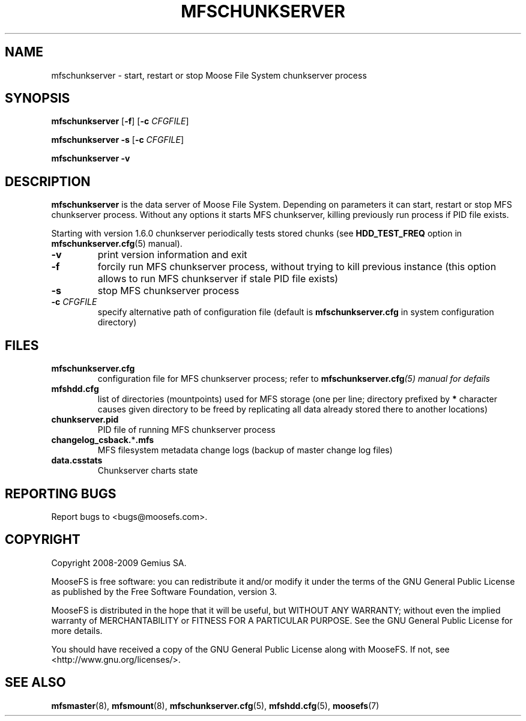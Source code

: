 .TH MFSCHUNKSERVER "8" "July 2009" "MooseFS 1.6.0"
.SH NAME
mfschunkserver \- start, restart or stop Moose File System chunkserver process
.SH SYNOPSIS
.B mfschunkserver
[\fB\-f\fP]
[\fB\-c\fP \fICFGFILE\fP]
.PP
.B mfschunkserver \-s
[\fB\-c\fP \fICFGFILE\fP]
.PP
.B mfschunkserver \-v
.SH DESCRIPTION
.PP
\fBmfschunkserver\fP is the data server of Moose File System. Depending on
parameters it can start, restart or stop MFS chunkserver process. Without
any options it starts MFS chunkserver, killing previously run process if
PID file exists.
.PP
Starting with version 1.6.0 chunkserver periodically tests stored chunks
(see \fBHDD_TEST_FREQ\fP option in \fBmfschunkserver.cfg\fP\|(5) manual).
.TP
\fB\-v\fP
print version information and exit
.TP
\fB\-f\fP
forcily run MFS chunkserver process, without trying to kill previous instance
(this option allows to run MFS chunkserver if stale PID file exists)
.TP
\fB\-s\fP
stop MFS chunkserver process
.TP
\fB\-c\fP \fICFGFILE\fP
specify alternative path of configuration file (default is
\fBmfschunkserver.cfg\fP in system configuration directory)
.SH FILES
.TP
\fBmfschunkserver.cfg\fP
configuration file for MFS chunkserver process; refer to
\fBmfschunkserver.cfg\fI\|(5) manual for defails
.TP
\fBmfshdd.cfg\fP
list of directories (mountpoints) used for MFS storage (one per line;
directory prefixed by \fB*\fP character causes given directory to be freed
by replicating all data already stored there to another locations)
.TP
\fBchunkserver.pid\fP
PID file of running MFS chunkserver process
.TP
\fBchangelog_csback.\fP*\fB.mfs\fP
MFS filesystem metadata change logs (backup of master change log files)
.TP
\fBdata.csstats\fP
Chunkserver charts state
.SH "REPORTING BUGS"
Report bugs to <bugs@moosefs.com>.
.SH COPYRIGHT
Copyright 2008-2009 Gemius SA.

MooseFS is free software: you can redistribute it and/or modify
it under the terms of the GNU General Public License as published by
the Free Software Foundation, version 3.

MooseFS is distributed in the hope that it will be useful,
but WITHOUT ANY WARRANTY; without even the implied warranty of
MERCHANTABILITY or FITNESS FOR A PARTICULAR PURPOSE.  See the
GNU General Public License for more details.

You should have received a copy of the GNU General Public License
along with MooseFS.  If not, see <http://www.gnu.org/licenses/>.
.SH "SEE ALSO"
.BR mfsmaster (8),
.BR mfsmount (8),
.BR mfschunkserver.cfg (5),
.BR mfshdd.cfg (5),
.BR moosefs (7)
